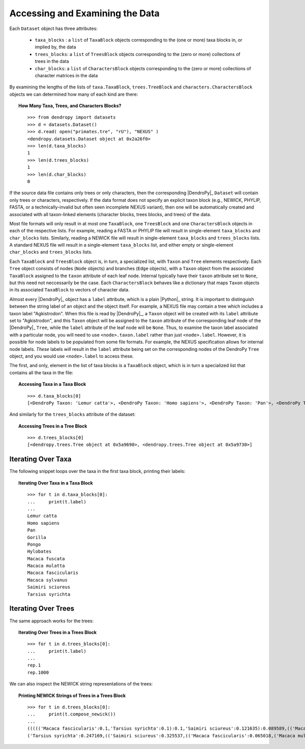 ********************************
Accessing and Examining the Data
********************************

Each ``Dataset`` object has three attributes:

    * ``taxa_blocks`` : a ``list`` of ``TaxaBlock`` objects corresponding to the (one or more) taxa blocks in, or implied by, the data
    * ``trees_blocks``: a ``list`` of ``TreesBlock`` objects corresponding to the (zero or more) collections of trees in the data
    * ``char_blocks``: a ``list`` of ``CharactersBlock`` objects corresponding to the (zero or more) collections of character matrices in the data
    
By examining the lengths of the lists of ``taxa.TaxaBlock``, ``trees.TreeBlock`` and ``characters.CharactersBlock`` objects we can determined how many of each kind are there:

.. topic:: How Many Taxa, Trees, and Characters Blocks?
    :class: code-recipe
    
    ::
    
        >>> from dendropy import datasets
        >>> d = datasets.Dataset()
        >>> d.read( open("primates.tre", "rU"), "NEXUS" )
        <dendropy.datasets.Dataset object at 0x2a26f0>
        >>> len(d.taxa_blocks)
        1
        >>> len(d.trees_blocks)
        1
        >>> len(d.char_blocks)
        0    
        
If the source data file contains only trees or only characters, then the corresponding |DendroPy|_ ``Dataset`` will contain only trees or characters, respectively.
If the data format does not specify an explicit taxon block (e.g., NEWICK, PHYLIP, FASTA, or a technically-invalid but often seen incomplete NEXUS variant), then one will be automatically created and associated with all taxon-linked elements (character blocks, trees blocks, and trees) of the data.        
        
Most file formats will only result in at most one ``TaxaBlock``, one ``TreesBlock`` and one ``CharactersBlock`` objects in each of the respective lists.
For example, reading a FASTA or PHYLIP file will result in single-element ``taxa_blocks`` and ``char_blocks`` lists.
Similarly, reading a NEWICK file will result in single-element ``taxa_blocks`` and ``trees_blocks`` lists.
A standard NEXUS file will result in a single-element ``taxa_blocks`` list, and either empty or single-element ``char_blocks`` and ``trees_blocks`` lists.

Each ``TaxaBlock`` and ``TreesBlock`` object is, in turn, a specialized list, with ``Taxon`` and ``Tree`` elements respectively.
Each ``Tree`` object consists of nodes (``Node`` objects) and branches (``Edge`` objects), with a ``Taxon`` object from the associated ``TaxaBlock`` assigned to the ``taxon`` attribute of each leaf node.
Internal typically have their ``taxon`` attribute set to ``None``, but this need not neccessarily be the case. Each ``CharactersBlock`` behaves like a dictionary that maps ``Taxon`` objects in its associated ``TaxaBlock`` to vectors of character data.

Almost every |DendroPy|_ object has a ``label`` attribute, which is a plain |Python|_ string. 
It is important to distinguish between the string label of an object and the object itself. 
For example, a NEXUS file may contain a tree which includes a taxon label "Agkistrodon".
When this file is read by |DendroPy|_, a ``Taxon`` object will be created with its ``label`` attribute set to "Agkistrodon", and this ``Taxon`` object will be assigned to the ``taxon`` attribute of the corresponding leaf node of the |DendroPy|_ ``Tree``, while the ``label`` attribute of the leaf node will be ``None``.
Thus, to examine the taxon label associated with a particular node, you will need to use ``<node>.taxon.label`` rather than just ``<node>.label``.
However, it is possible for node labels to be populated from some file formats.
For example, the NEXUS specification allows for internal node labels.
*These* labels *will* result in the ``label`` attribute being set on the corresponding nodes of the DendroPy ``Tree`` object, and you would use ``<node>.label`` to access these.

The first, and only, element in the list of taxa blocks is a ``TaxaBlock`` object, which is in turn a specialized list that contains all the taxa in the file:

.. topic:: Accessing Taxa in a Taxa Block
    :class: code-recipe
    
    ::

        >>> d.taxa_blocks[0]
        [<DendroPy Taxon: 'Lemur catta'>, <DendroPy Taxon: 'Homo sapiens'>, <DendroPy Taxon: 'Pan'>, <DendroPy Taxon: 'Gorilla'>, <DendroPy Taxon: 'Pongo'>, <DendroPy Taxon: 'Hylobates'>, <DendroPy Taxon: 'Macaca fuscata'>, <DendroPy Taxon: 'Macaca mulatta'>, <DendroPy Taxon: 'Macaca fascicularis'>, <DendroPy Taxon: 'Macaca sylvanus'>, <DendroPy Taxon: 'Saimiri sciureus'>, <DendroPy Taxon: 'Tarsius syrichta'>]
    
And similarly for the ``trees_blocks`` attribute of the dataset:

.. topic:: Accessing Trees in a Tree Block
    :class: code-recipe
    
    ::

        >>> d.trees_blocks[0]
        [<dendropy.trees.Tree object at 0x5a9690>, <dendropy.trees.Tree object at 0x5a9730>]

Iterating Over Taxa
----------------------
The following snippet loops over the taxa in the first taxa block, printing their labels:

.. topic:: Iterating Over Taxa in a Taxa Block
    :class: code-recipe
    
    ::

        >>> for t in d.taxa_blocks[0]:
        ...     print(t.label)
        ... 
        Lemur catta
        Homo sapiens
        Pan
        Gorilla
        Pongo
        Hylobates
        Macaca fuscata
        Macaca mulatta
        Macaca fascicularis
        Macaca sylvanus
        Saimiri sciureus
        Tarsius syrichta

Iterating Over Trees
-----------------------
The same approach works for the trees:

.. topic:: Iterating Over Trees in a Trees Block
    :class: code-recipe
    
    ::

        >>> for t in d.trees_blocks[0]:
        ...     print(t.label)
        ... 
        rep.1
        rep.1000

We can also inspect the NEWICK string representations of the trees:

.. topic:: Printing NEWICK Strings of Trees in a Trees Block
    :class: code-recipe
    
    ::

        >>> for t in d.trees_blocks[0]:
        ...     print(t.compose_newick())
        ... 
        ((((('Macaca fascicularis':0.1,'Tarsius syrichta':0.1):0.1,'Saimiri sciureus':0.121635):0.089589,(('Macaca fuscata':0.1,Gorilla:0.1):0.1,(('Macaca sylvanus':0.1,Pan:0.1):0.1,Hylobates:0.1):0.1):0.100676):0.1,'Homo sapiens':0.1):0.1,('Macaca mulatta':0.1,Pongo:0.1):0.1,'Lemur catta':0.1)
        ('Tarsius syrichta':0.247169,(('Saimiri sciureus':0.325537,(('Macaca fascicularis':0.065018,('Macaca mulatta':0.022964,'Macaca fuscata':0.020959):0.02792):0.028642,'Macaca sylvanus':0.088559):0.246816):0.019503,((Pongo:0.093129,(('Homo sapiens':0.044705,Pan:0.082301):0.011332,Gorilla:0.061149):0.066643):0.068598,Hylobates:0.154276):0.090646):0.243449,'Lemur catta':0.258383)
        